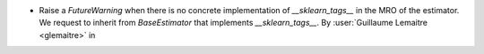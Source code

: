 - Raise a `FutureWarning` when there is no concrete implementation of `__sklearn_tags__`
  in the MRO of the estimator. We request to inherit from `BaseEstimator` that
  implements `__sklearn_tags__`.
  By :user:`Guillaume Lemaitre <glemaitre>` in
